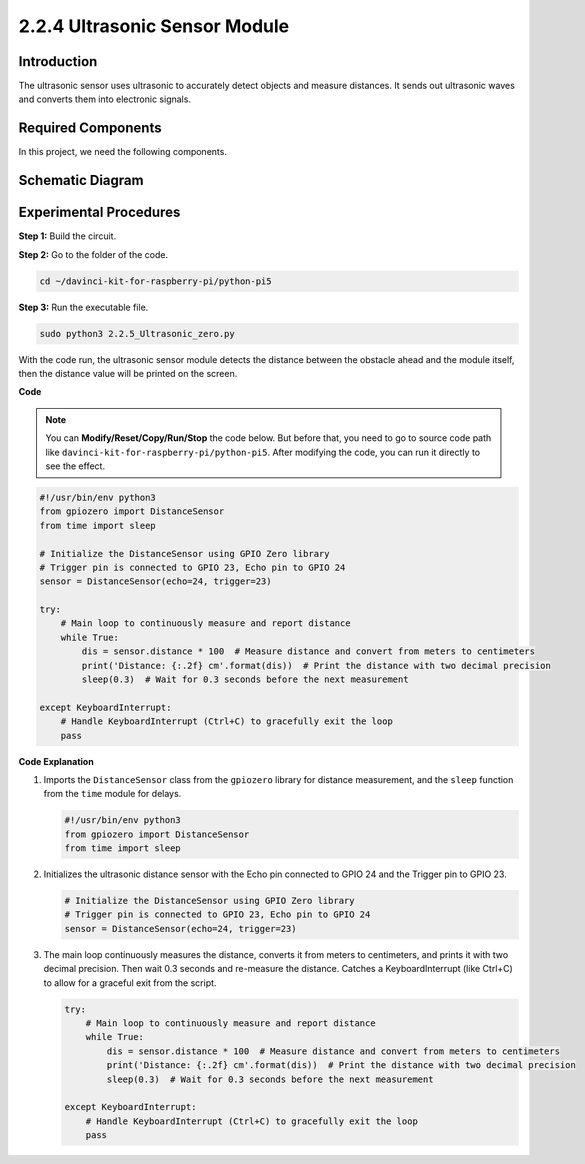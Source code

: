 .. _py_pi5_ultrasonic:

2.2.4 Ultrasonic Sensor Module
==============================

Introduction
--------------

The ultrasonic sensor uses ultrasonic to accurately detect objects and
measure distances. It sends out ultrasonic waves and converts them into
electronic signals.

Required Components
------------------------------

In this project, we need the following components. 

.. image:: ../python_pi5/img/2.2.5_ultrasonic_list.png

.. raw:: html

   <br/>

Schematic Diagram
-----------------

.. image:: ../python_pi5/img/2.2.5_ultrasonic_schematic.png


Experimental Procedures
-----------------------

**Step 1:** Build the circuit.

.. image:: ../python_pi5/img/2.2.5_ultrasonic_circuit.png

**Step 2:** Go to the folder of the code.

.. raw:: html

   <run></run>

.. code-block::

    cd ~/davinci-kit-for-raspberry-pi/python-pi5

**Step 3:** Run the executable file.

.. raw:: html

   <run></run>

.. code-block::

    sudo python3 2.2.5_Ultrasonic_zero.py

With the code run, the ultrasonic sensor module detects the distance
between the obstacle ahead and the module itself, then the distance
value will be printed on the screen.

**Code**

.. note::

    You can **Modify/Reset/Copy/Run/Stop** the code below. But before that, you need to go to  source code path like ``davinci-kit-for-raspberry-pi/python-pi5``. After modifying the code, you can run it directly to see the effect.


.. raw:: html

    <run></run>

.. code-block:: python

   #!/usr/bin/env python3
   from gpiozero import DistanceSensor
   from time import sleep

   # Initialize the DistanceSensor using GPIO Zero library
   # Trigger pin is connected to GPIO 23, Echo pin to GPIO 24
   sensor = DistanceSensor(echo=24, trigger=23)

   try:
       # Main loop to continuously measure and report distance
       while True:
           dis = sensor.distance * 100  # Measure distance and convert from meters to centimeters
           print('Distance: {:.2f} cm'.format(dis))  # Print the distance with two decimal precision
           sleep(0.3)  # Wait for 0.3 seconds before the next measurement

   except KeyboardInterrupt:
       # Handle KeyboardInterrupt (Ctrl+C) to gracefully exit the loop
       pass


**Code Explanation**

#. Imports the ``DistanceSensor`` class from the ``gpiozero`` library for distance measurement, and the ``sleep`` function from the ``time`` module for delays.

   .. code-block:: python

       #!/usr/bin/env python3
       from gpiozero import DistanceSensor
       from time import sleep

#. Initializes the ultrasonic distance sensor with the Echo pin connected to GPIO 24 and the Trigger pin to GPIO 23.

   .. code-block:: python

       # Initialize the DistanceSensor using GPIO Zero library
       # Trigger pin is connected to GPIO 23, Echo pin to GPIO 24
       sensor = DistanceSensor(echo=24, trigger=23)

#. The main loop continuously measures the distance, converts it from meters to centimeters, and prints it with two decimal precision. Then wait 0.3 seconds and re-measure the distance. Catches a KeyboardInterrupt (like Ctrl+C) to allow for a graceful exit from the script.

   .. code-block:: python

       try:
           # Main loop to continuously measure and report distance
           while True:
               dis = sensor.distance * 100  # Measure distance and convert from meters to centimeters
               print('Distance: {:.2f} cm'.format(dis))  # Print the distance with two decimal precision
               sleep(0.3)  # Wait for 0.3 seconds before the next measurement

       except KeyboardInterrupt:
           # Handle KeyboardInterrupt (Ctrl+C) to gracefully exit the loop
           pass

